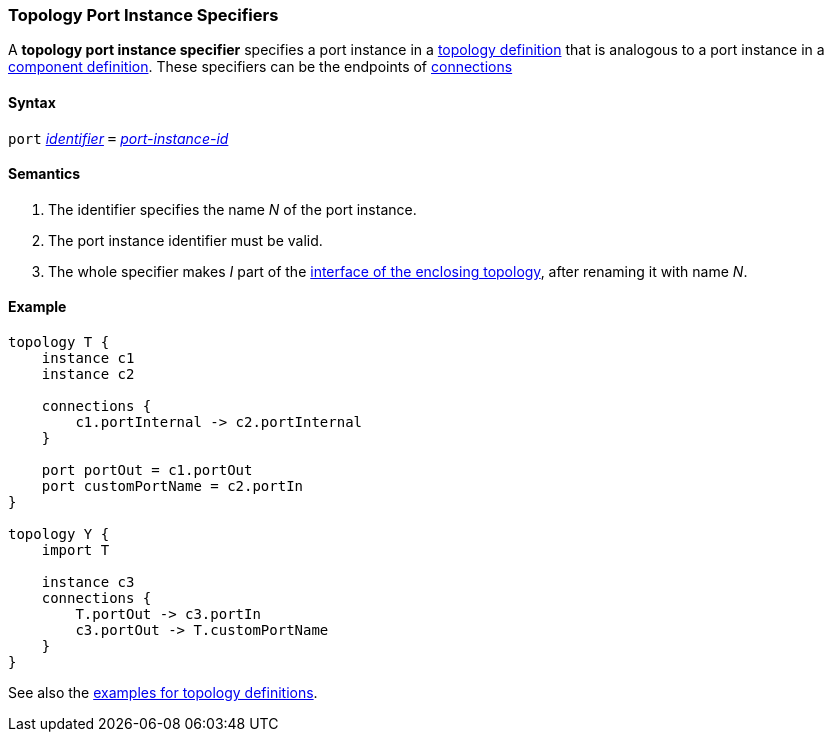 === Topology Port Instance Specifiers

A *topology port instance specifier* specifies a
port instance in a <<Definitions_Topology-Definitions,topology definition>>
that is analogous to a port instance in a
<<Definitions_Component-Definitions,component definition>>.
These specifiers can be the endpoints of 
<<Specifiers_Connection-Graph-Specifiers,connections>>

==== Syntax

`port`
<<Lexical-Elements_Identifiers,_identifier_>>
`=`
<<Instance-Member-Identifiers_Port-Instance-Identifiers,_port-instance-id_>>

==== Semantics

. The identifier specifies the name _N_ of the port instance.

. The port instance identifier must be valid.

. The whole specifier makes _I_ part of the 
  <<Ports_Port-Interfaces_Topology-Definitions,interface of the enclosing 
topology>>, after renaming it with name _N_.

==== Example

[source,fpp]
----
topology T {
    instance c1
    instance c2

    connections {
        c1.portInternal -> c2.portInternal
    }

    port portOut = c1.portOut
    port customPortName = c2.portIn
}

topology Y {
    import T

    instance c3
    connections {
        T.portOut -> c3.portIn
        c3.portOut -> T.customPortName
    }
}
----

See also the <<Definitions_Topology-Definitions_Examples,examples for topology
definitions>>.
